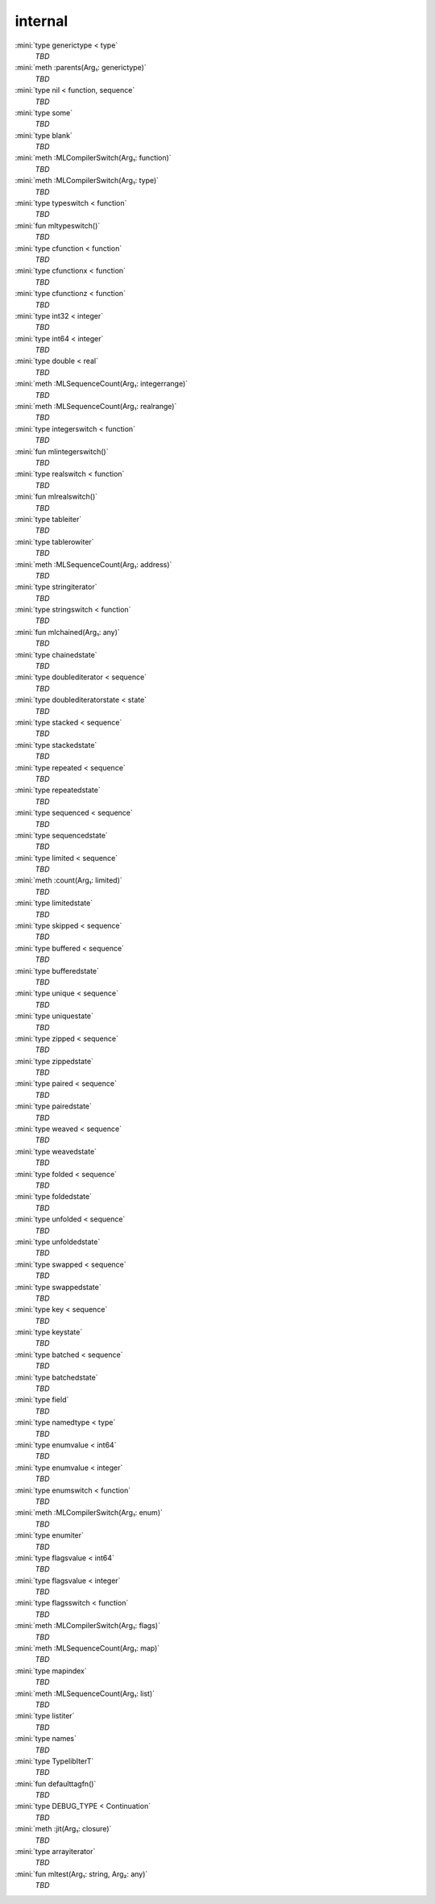 internal
========

:mini:`type generictype < type`
   *TBD*

:mini:`meth :parents(Arg₁: generictype)`
   *TBD*

:mini:`type nil < function, sequence`
   *TBD*

:mini:`type some`
   *TBD*

:mini:`type blank`
   *TBD*

:mini:`meth :MLCompilerSwitch(Arg₁: function)`
   *TBD*

:mini:`meth :MLCompilerSwitch(Arg₁: type)`
   *TBD*

:mini:`type typeswitch < function`
   *TBD*

:mini:`fun mltypeswitch()`
   *TBD*

:mini:`type cfunction < function`
   *TBD*

:mini:`type cfunctionx < function`
   *TBD*

:mini:`type cfunctionz < function`
   *TBD*

:mini:`type int32 < integer`
   *TBD*

:mini:`type int64 < integer`
   *TBD*

:mini:`type double < real`
   *TBD*

:mini:`meth :MLSequenceCount(Arg₁: integerrange)`
   *TBD*

:mini:`meth :MLSequenceCount(Arg₁: realrange)`
   *TBD*

:mini:`type integerswitch < function`
   *TBD*

:mini:`fun mlintegerswitch()`
   *TBD*

:mini:`type realswitch < function`
   *TBD*

:mini:`fun mlrealswitch()`
   *TBD*

:mini:`type tableiter`
   *TBD*

:mini:`type tablerowiter`
   *TBD*

:mini:`meth :MLSequenceCount(Arg₁: address)`
   *TBD*

:mini:`type stringiterator`
   *TBD*

:mini:`type stringswitch < function`
   *TBD*

:mini:`fun mlchained(Arg₁: any)`
   *TBD*

:mini:`type chainedstate`
   *TBD*

:mini:`type doublediterator < sequence`
   *TBD*

:mini:`type doublediteratorstate < state`
   *TBD*

:mini:`type stacked < sequence`
   *TBD*

:mini:`type stackedstate`
   *TBD*

:mini:`type repeated < sequence`
   *TBD*

:mini:`type repeatedstate`
   *TBD*

:mini:`type sequenced < sequence`
   *TBD*

:mini:`type sequencedstate`
   *TBD*

:mini:`type limited < sequence`
   *TBD*

:mini:`meth :count(Arg₁: limited)`
   *TBD*

:mini:`type limitedstate`
   *TBD*

:mini:`type skipped < sequence`
   *TBD*

:mini:`type buffered < sequence`
   *TBD*

:mini:`type bufferedstate`
   *TBD*

:mini:`type unique < sequence`
   *TBD*

:mini:`type uniquestate`
   *TBD*

:mini:`type zipped < sequence`
   *TBD*

:mini:`type zippedstate`
   *TBD*

:mini:`type paired < sequence`
   *TBD*

:mini:`type pairedstate`
   *TBD*

:mini:`type weaved < sequence`
   *TBD*

:mini:`type weavedstate`
   *TBD*

:mini:`type folded < sequence`
   *TBD*

:mini:`type foldedstate`
   *TBD*

:mini:`type unfolded < sequence`
   *TBD*

:mini:`type unfoldedstate`
   *TBD*

:mini:`type swapped < sequence`
   *TBD*

:mini:`type swappedstate`
   *TBD*

:mini:`type key < sequence`
   *TBD*

:mini:`type keystate`
   *TBD*

:mini:`type batched < sequence`
   *TBD*

:mini:`type batchedstate`
   *TBD*

:mini:`type field`
   *TBD*

:mini:`type namedtype < type`
   *TBD*

:mini:`type enumvalue < int64`
   *TBD*

:mini:`type enumvalue < integer`
   *TBD*

:mini:`type enumswitch < function`
   *TBD*

:mini:`meth :MLCompilerSwitch(Arg₁: enum)`
   *TBD*

:mini:`type enumiter`
   *TBD*

:mini:`type flagsvalue < int64`
   *TBD*

:mini:`type flagsvalue < integer`
   *TBD*

:mini:`type flagsswitch < function`
   *TBD*

:mini:`meth :MLCompilerSwitch(Arg₁: flags)`
   *TBD*

:mini:`meth :MLSequenceCount(Arg₁: map)`
   *TBD*

:mini:`type mapindex`
   *TBD*

:mini:`meth :MLSequenceCount(Arg₁: list)`
   *TBD*

:mini:`type listiter`
   *TBD*

:mini:`type names`
   *TBD*

:mini:`type TypelibIterT`
   *TBD*

:mini:`fun defaulttagfn()`
   *TBD*

:mini:`type DEBUG_TYPE < Continuation`
   *TBD*

:mini:`meth :jit(Arg₁: closure)`
   *TBD*

:mini:`type arrayiterator`
   *TBD*

:mini:`fun mltest(Arg₁: string, Arg₂: any)`
   *TBD*

